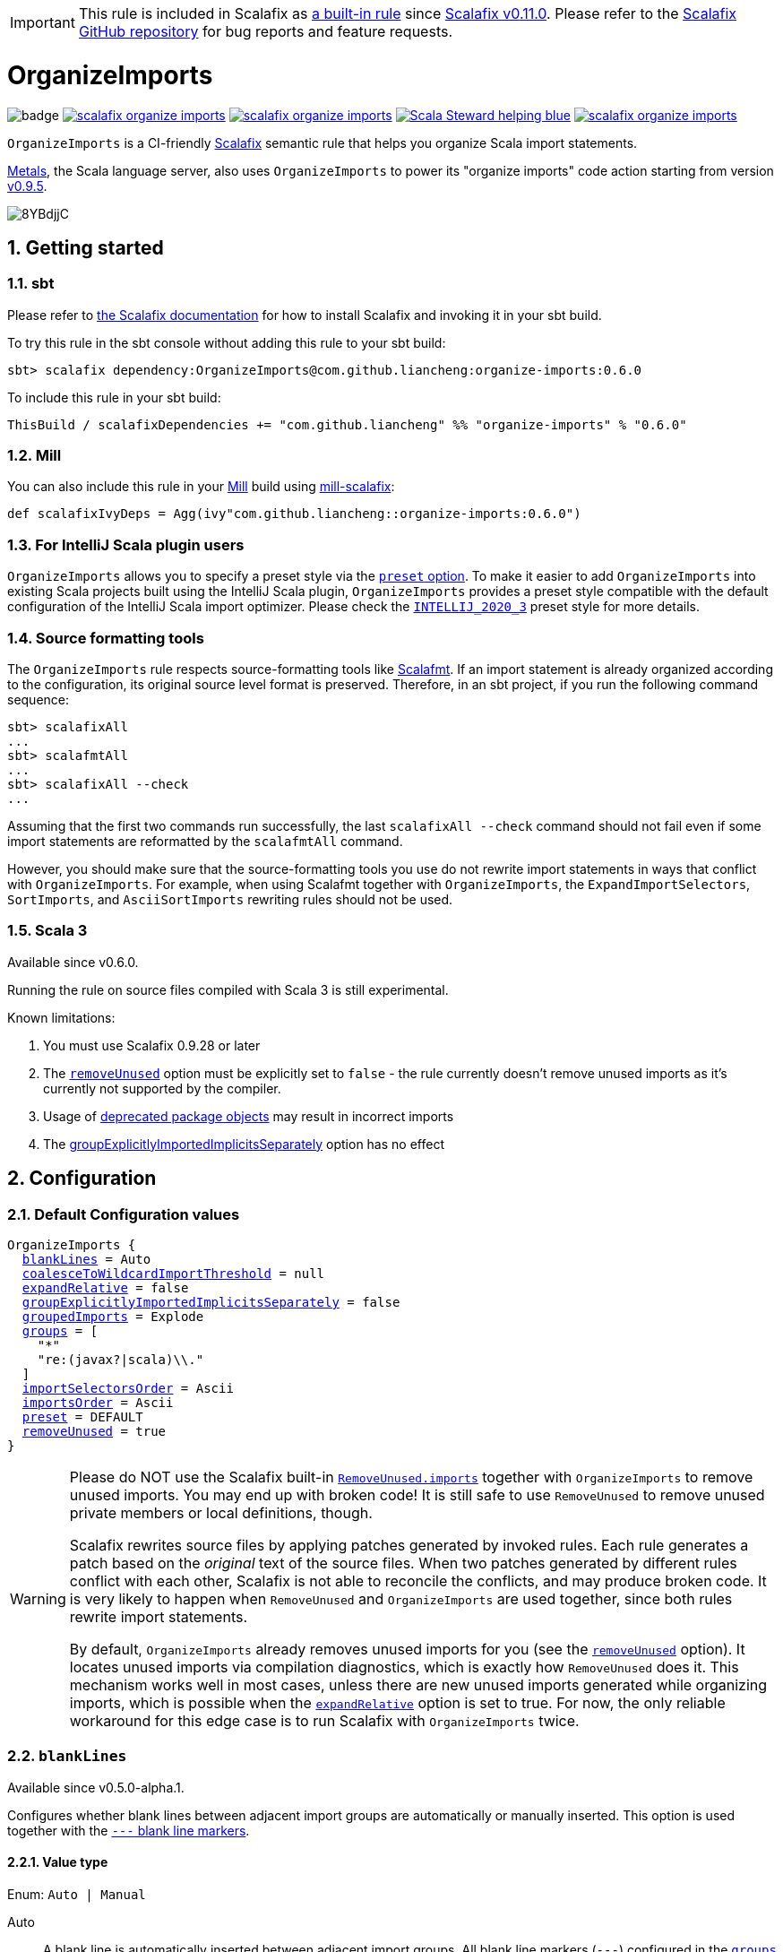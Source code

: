 :latest-release: 0.6.0

ifdef::env-github[]
:caution-caption: :construction:
:important-caption: :exclamation:
:warning-caption: :warning:
:tip-caption: :bulb:
:note-caption: :notebook:
endif::[]

IMPORTANT: This rule is included in Scalafix as https://github.com/scalacenter/scalafix/blob/v0.11.0/docs/rules/OrganizeImports.md[a built-in rule] since https://github.com/scalacenter/scalafix/releases/tag/v0.11.0[Scalafix v0.11.0]. Please refer to the https://github.com/scalacenter/scalafix/[Scalafix GitHub repository] for bug reports and feature requests.

= OrganizeImports
:icons: font
:sectnums:
:toc-placement!:
:toc-title:
:toc:
:toclevels: 2

image:https://github.com/liancheng/scalafix-organize-imports/workflows/CI/badge.svg[]
https://github.com/liancheng/scalafix-organize-imports/releases/latest[image:https://img.shields.io/github/v/tag/liancheng/scalafix-organize-imports[]]
https://github.com/liancheng/scalafix-organize-imports/blob/master/LICENSE[image:https://img.shields.io/github/license/liancheng/scalafix-organize-imports[]]
https://scala-steward.org[image:https://img.shields.io/badge/Scala_Steward-helping-blue.svg[]]
https://codecov.io/gh/liancheng/scalafix-organize-imports[image:https://img.shields.io/codecov/c/github/liancheng/scalafix-organize-imports[]]

toc::[]

`OrganizeImports` is a CI-friendly https://scalacenter.github.io/scalafix[Scalafix] semantic rule that helps you organize Scala import statements.

https://scalameta.org/metals/[Metals], the Scala language server, also uses `OrganizeImports` to power its "organize imports" code action starting from version https://scalameta.org/metals/blog/2020/11/10/lithium.html#organize-imports-code-action[v0.9.5].

image:https://i.imgur.com/8YBdjjC.gif[]

== Getting started

=== sbt

Please refer to https://scalacenter.github.io/scalafix/docs/users/installation.html[the Scalafix documentation] for how to install Scalafix and invoking it in your sbt build.

To try this rule in the sbt console without adding this rule to your sbt build:

[source,subs="attributes+"]
----
sbt> scalafix dependency:OrganizeImports@com.github.liancheng:organize-imports:{latest-release}
----

To include this rule in your sbt build:

[source,scala,subs="attributes+"]
----
ThisBuild / scalafixDependencies += "com.github.liancheng" %% "organize-imports" % "{latest-release}"
----

=== Mill

You can also include this rule in your http://www.lihaoyi.com/mill/[Mill] build using https://github.com/joan38/mill-scalafix[mill-scalafix]:

[source,scala,subs="attributes+"]
----
def scalafixIvyDeps = Agg(ivy"com.github.liancheng::organize-imports:{latest-release}")
----

=== For IntelliJ Scala plugin users

`OrganizeImports` allows you to specify a preset style via the <<preset, `preset` option>>. To make it easier to add `OrganizeImports` into existing Scala projects built using the IntelliJ Scala plugin, `OrganizeImports` provides a preset style compatible with the default configuration of the IntelliJ Scala import optimizer. Please check the <<intellij-2020-3, `INTELLIJ_2020_3`>> preset style for more details.

=== Source formatting tools

The `OrganizeImports` rule respects source-formatting tools like https://scalameta.org/scalafmt/[Scalafmt]. If an import statement is already organized according to the configuration, its original source level format is preserved. Therefore, in an sbt project, if you run the following command sequence:

[source]
----
sbt> scalafixAll
...
sbt> scalafmtAll
...
sbt> scalafixAll --check
...
----

Assuming that the first two commands run successfully, the last `scalafixAll --check` command should not fail even if some import statements are reformatted by the `scalafmtAll` command.

However, you should make sure that the source-formatting tools you use do not rewrite import statements in ways that conflict with `OrganizeImports`. For example, when using Scalafmt together with `OrganizeImports`, the `ExpandImportSelectors`, `SortImports`, and `AsciiSortImports` rewriting rules should not be used.

=== Scala 3

Available since v0.6.0.

Running the rule on source files compiled with Scala 3 is still experimental.

Known limitations:

. You must use Scalafix 0.9.28 or later
. The <<removeUnused, `removeUnused`>> option must be explicitly set to `false` - the rule currently doesn't remove unused imports as it's currently not supported by the compiler.
. Usage of http://dotty.epfl.ch/docs/reference/dropped-features/package-objects.html[deprecated package objects] may result in incorrect imports
. The <<groupExplicitlyImportedImplicitsSeparately, groupExplicitlyImportedImplicitsSeparately>> option has no effect

== Configuration

=== Default Configuration values

[source,hocon,subs=+macros]
----
OrganizeImports {
  <<blankLines, blankLines>> = Auto
  <<coalesceToWildcardImportThreshold, coalesceToWildcardImportThreshold>> = null
  <<expandRelative, expandRelative>> = false
  <<groupExplicitlyImportedImplicitsSeparately, groupExplicitlyImportedImplicitsSeparately>> = false
  <<groupedImports, groupedImports>> = Explode
  <<groups, groups>> = [
    "*"
    "re:(javax?|scala)\\."
  ]
  <<importSelectorsOrder, importSelectorsOrder>> = Ascii
  <<importsOrder, importsOrder>> = Ascii
  <<preset, preset>> = DEFAULT
  <<removeUnused, removeUnused>> = true
}
----

[[remove-unused-warning]]
[WARNING]
====
Please do NOT use the Scalafix built-in https://scalacenter.github.io/scalafix/docs/rules/RemoveUnused.html[`RemoveUnused.imports`] together with `OrganizeImports` to remove unused imports. You may end up with broken code! It is still safe to use `RemoveUnused` to remove unused private members or local definitions, though.

Scalafix rewrites source files by applying patches generated by invoked rules. Each rule generates a patch based on the _original_ text of the source files. When two patches generated by different rules conflict with each other, Scalafix is not able to reconcile the conflicts, and may produce broken code. It is very likely to happen when `RemoveUnused` and `OrganizeImports` are used together, since both rules rewrite import statements.

By default, `OrganizeImports` already removes unused imports for you (see the <<removeUnused, `removeUnused`>> option). It locates unused imports via compilation diagnostics, which is exactly how `RemoveUnused` does it. This mechanism works well in most cases, unless there are new unused imports generated while organizing imports, which is possible when the <<expandRelative, `expandRelative`>> option is set to true. For now, the only reliable workaround for this edge case is to run Scalafix with `OrganizeImports` twice.
====

[[blankLines]]
=== `blankLines`

Available since v0.5.0-alpha.1.

Configures whether blank lines between adjacent import groups are automatically or manually inserted. This option is used together with the <<blank-line-marker, `---` blank line markers>>.

==== Value type

Enum: `Auto | Manual`

Auto:: A blank line is automatically inserted between adjacent import groups. All blank line markers (`---`) configured in the <<groups, `groups` option>> are ignored.

Manual:: A blank line is inserted at all the positions where blank line markers appear in the <<groups, `groups` option>>.

The following two configurations are equivalent:

[source,hocon]
----
OrganizeImports {
  blankLines = Auto
  groups = [
    "re:javax?\\."
    "scala."
    "*"
  ]
}

OrganizeImports {
  blankLines = Manual
  groups = [
    "re:javax?\\."
    "---"
    "scala."
    "---"
    "*"
  ]
}
----

==== Default value

`Auto`

==== Examples

`Auto`::
+
--
Configuration:

[source,hocon]
----
OrganizeImports {
  blankLines = Auto
  groups = [
    "re:javax?\\."
    "scala."
    "*"
  ]
}
----

Before:

[source,scala]
----
import scala.collection.JavaConverters._
import java.time.Clock
import sun.misc.BASE64Encoder
import javax.annotation.Generated
import scala.concurrent.ExecutionContext
----

After:

[source,scala]
----
import java.time.Clock
import javax.annotation.Generated

import scala.collection.JavaConverters._
import scala.concurrent.ExecutionContext

import sun.misc.BASE64Encoder
----
--

`Manual`::
+
--
Configuration:

[source,hocon]
----
OrganizeImports {
  blankLines = Manual
  groups = [
    "re:javax?\\."
    "scala."
    "---"
    "*"
  ]
}
----

Before:

[source,scala]
----
import scala.collection.JavaConverters._
import java.time.Clock
import sun.misc.BASE64Encoder
import javax.annotation.Generated
import scala.concurrent.ExecutionContext
----

After:

[source,scala]
----
import java.time.Clock
import javax.annotation.Generated
import scala.collection.JavaConverters._
import scala.concurrent.ExecutionContext

import sun.misc.BASE64Encoder
----
--

[[coalesceToWildcardImportThreshold]]
=== `coalesceToWildcardImportThreshold`

When the number of imported names exceeds a certain threshold, coalesce them into a wildcard import. Renames and unimports are left untouched.

[CAUTION]
====
Having this feature in `OrganizeImports` is mostly for feature parity with the IntelliJ IDEA Scala import optimizer, but coalescing grouped import selectors into a wildcard import may introduce _compilation errors_!

Here is an example to illustrate the risk. The following snippet compiles successfully:

[source,scala]
----
import scala.collection.immutable._
import scala.collection.mutable.{ArrayBuffer, Map, Set}

object Example {
  val m: Map[Int, Int] = ???
}
----
The type of `Example.m` above is not ambiguous because the mutable `Map` explicitly imported in the second import takes higher precedence than the immutable `Map` imported via wildcard in the first import.

However, if we coalesce the grouped imports in the second import statement into a wildcard, there will be a compilation error:
[source,scala]
----
import scala.collection.immutable._
import scala.collection.mutable._

object Example {
  val m: Map[Int, Int] = ???
}
----
This is because the type of `Example.m` becomes ambiguous now since both the mutable and immutable `Map` are imported via a wildcard and have the same precedence.
====

==== Value type

Integer. Not setting it or setting it to `null` disables this feature.

==== Default value

`null`

==== Examples

Configuration:

[source,scala]
----
OrganizeImports {
  groupedImports = Keep
  coalesceToWildcardImportThreshold = 3
}
----

Before:

[source,scala]
----
import scala.collection.immutable.{Seq, Map, Vector, Set}
import scala.collection.immutable.{Seq, Map, Vector}
import scala.collection.immutable.{Seq, Map, Vector => Vec, Set, Stream}
import scala.collection.immutable.{Seq, Map, Vector => _, Set, Stream}
----

After:

[source,scala]
----
import scala.collection.immutable._
import scala.collection.immutable.{Map, Seq, Vector}
import scala.collection.immutable.{Vector => Vec, _}
import scala.collection.immutable.{Vector => _, _}
----

[[expandRelative]]
=== `expandRelative`

Expand relative imports into fully-qualified one.

[CAUTION]
====
Expanding relative imports may introduce new unused imports. For instance, relative imports in the following snippet

[source,scala]
----
import scala.util
import util.control
import control.NonFatal
----

are expanded into

[source,scala]
----
import scala.util
import scala.util.control
import scala.util.control.NonFatal
----

If neither `scala.util` nor `scala.util.control` is referenced anywhere after the expansion, they become unused imports.

Unfortunately, these newly introduced unused imports cannot be removed by setting `removeUnused` to `true`. Please refer to the <<removeUnused, `removeUnused`>> option for more details.
====

==== Value type

Boolean

==== Default value

`false`

==== Examples

Configuration:

[source,hocon]
----
OrganizeImports {
  expandRelative = true
  groups = ["re:javax?\\.", "scala.", "*"]
}
----

Before:

[source,scala]
----
import scala.util
import util.control
import control.NonFatal
import scala.collection.JavaConverters._
import java.time.Clock
import sun.misc.BASE64Encoder
import javax.annotation.Generated
import scala.concurrent.ExecutionContext
----

After:

[source,scala]
----
import java.time.Clock
import javax.annotation.Generated

import scala.collection.JavaConverters._
import scala.concurrent.ExecutionContext
import scala.util
import scala.util.control
import scala.util.control.NonFatal

import sun.misc.BASE64Encoder
----

[[groupExplicitlyImportedImplicitsSeparately]]
=== `groupExplicitlyImportedImplicitsSeparately`

This option provides a workaround to a subtle and rarely seen correctness issue related to explicitly imported implicit names.

The following snippet helps illustrate the problem:

[source,scala]
----
package a

import c._
import b.i

object b { implicit def i: Int = 1 }
object c { implicit def i: Int = 2 }

object Imports {
  def f()(implicit i: Int) = println(1)
  def main() = f()
}
----

The above snippet compiles successfully and outputs `1`, because the explicitly imported implicit value `b.i` overrides `c.i`, which is made available via a wildcard import. However, if we reorder the two imports into:

[source,scala]
----
import b.i
import c._
----

The Scala compiler starts complaining:

----
error: could not find implicit value for parameter i: Int
  def main() = f()
                ^
----

This behavior could be due to a Scala compiler bug since https://scala-lang.org/files/archive/spec/2.13/02-identifiers-names-and-scopes.html[the Scala language specification] requires that explicitly imported names should have higher precedence than names made available via a wildcard.

Unfortunately, Scalafix is not able to surgically identify conflicting implicit values behind a wildcard import. In order to guarantee correctness in all cases, when the `groupExplicitlyImportedImplicitsSeparately` option is set to `true`, all explicitly imported implicit names are moved into the trailing order-preserving import group together with relative imports, if any (see the <<trailing-order-preserving-import-group, trailing order-preserving import group>> section for more details).

CAUTION: In general, order-sensitive imports are fragile, and can easily be broken by either human collaborators or tools (e.g., the IntelliJ IDEA Scala import optimizer does not handle this case correctly). They should be eliminated whenever possible. This option is mostly useful when you are dealing with a large trunk of legacy codebase, and you want to minimize manual intervention and guarantee correctness in all cases.


[IMPORTANT]
====
The `groupExplicitlyImportedImplicitsSeparately` option has currently no effect on source files compiled with Scala 3, as the https://github.com/lampepfl/dotty/issues/12766[compiler does not expose full signature information], preventing the rule to identify imported implicits.
====


==== Value type

Boolean

==== Default value

`false`

Rationale::
+
--
This option defaults to `false` due to the following reasons:

. Although setting it to `true` avoids the aforementioned correctness issue, the result is unintuitive and confusing for many users since it looks like the `groups` option is not respected.
+
E.g., why my `scala.concurrent.ExecutionContext.Implicits.global` import is moved to a separate group even if I have a `scala.` group defined in the `groups` option?

. The concerned correctness issue is rarely seen in real life. When it really happens, it is usually a sign of bad coding style, and you may want to tweak your imports to eliminate the root cause.
--

==== Examples

Configuration:

[source,hocon]
----
OrganizeImports {
  groups = ["scala.", "*"]
  groupExplicitlyImportedImplicitsSeparately = true // not supported in Scala 3
}
----

Before:

[source,scala]
----
import org.apache.spark.SparkContext
import org.apache.spark.RDD
import scala.collection.mutable.ArrayBuffer
import scala.collection.mutable.Buffer
import scala.concurrent.ExecutionContext.Implicits.global
import scala.sys.process.stringToProcess
----

After:

[source,scala]
----
import scala.collection.mutable.ArrayBuffer
import scala.collection.mutable.Buffer

import org.apache.spark.RDD
import org.apache.spark.SparkContext

import scala.concurrent.ExecutionContext.Implicits.global
import scala.sys.process.stringToProcess
----

[[groupedImports]]
=== `groupedImports`

Configure how to handle grouped imports.

==== Value type

Enum: `Explode | Merge | AggressiveMerge | Keep`

`Explode`:: Explode grouped imports into separate import statements.

`Merge`::
+
--
Merge imports sharing the same prefix into a single grouped import statement.

[TIP]
====
You may want to check the <<aggressive-merge, `AggressiveMerge`>> option for more concise results despite a relatively low risk of introducing compilation errors.
====

[IMPORTANT]
====
`OrganizeImports` does not support cases where one name is renamed to multiple aliases within the same source file when `groupedImports` is set to `Merge`. (The IntelliJ IDEA Scala import optimizer does not support this either.)

Scala allows a name to be renamed to multiple aliases within a single source file, which makes merging import statements tricky. For example:

[source,scala]
----
import java.lang.{Double => JDouble}
import java.lang.{Double => JavaDouble}
import java.lang.Integer
----

The above three imports can be merged into:

[source,scala]
----
import java.lang.{Double => JDouble}
import java.lang.{Double => JavaDouble, Integer}
----

but not:

[source,scala]
----
import java.lang.{Double => JDouble, Double => JavaDouble, Integer}
----

because Scala disallow a name (in this case, `Double`) to appear in one import multiple times.

Here's a more complicated example:

[source,scala]
----
import p.{A => A1}
import p.{A => A2}
import p.{A => A3}

import p.{B => B1}
import p.{B => B2}

import p.{C => C1}
import p.{C => C2}
import p.{C => C3}
import p.{C => C4}
----

While merging these imports, we may want to "bin-pack" them to minimize the number of the result import statements:

[source,scala]
----
import p.{A => A1, B => B1, C => C1}
import p.{A => A2, B => B2, C => C2}
import p.{A => A3, C3 => C3}
import p.{C => C4}
----

However, in reality, renaming aliasing a name multiple times in the same source file is rarely a practical need. Therefore, `OrganizeImports` does not support this when `groupedImports` is set to `Merge` to avoid the extra complexity.
====
--

[[aggressive-merge]]
`AggressiveMerge`::
+
--
Similar to `Merge`, but merges imports more aggressively and produces more concise results, despite a relatively low risk of introducing compilation errors.

The `OrganizeImports` rule tries hard to guarantee correctness in all cases. This forces it to be more conservative when merging imports, and may sometimes produce suboptimal output. Here is a concrete example about correctness:

[source,scala]
----
import scala.collection.immutable._
import scala.collection.mutable.Map
import scala.collection.mutable._

object Example {
  val m: Map[Int, Int] = ???
}
----

At a first glance, it seems feasible to simply drop the second import since `mutable._` already covers `mutble.Map`. However, similar to the example illustrated in the section about the <<coalesceToWildcardImportThreshold, `coalesceToWildcardImportThreshold` option>>, the type of `Example.m` above is `mutable.Map`, because the mutable `Map` explicitly imported in the second import takes higher precedence than the immutable `Map` imported via wildcard in the first import. If we merge the last two imports naively, we'll get:

[source,scala]
----
import scala.collection.immutable._
import scala.collection.mutable._
----

This triggers in a compilation error, because both `immutable.Map` and `mutable.Map` are now imported via wildcards with the same precedence. This makes the type of `Example.m` ambiguous. The correct result should be:

[source,scala]
----
import scala.collection.immutable._
import scala.collection.mutable.{Map, _}
----

On the other hand, the case discussed above is rarely seen in practice. A more commonly seen case is something like:

[source,scala]
----
import scala.collection.mutable.Map
import scala.collection.mutable._
----

Instead of being conservative and produce a suboptimal output like:

[source,scala]
----
import scala.collection.mutable.{Map, _}
----

setting `groupedImports` to `AggressiveMerge` produces

[source,scala]
----
import scala.collection.mutable._
----
--

`Keep`:: Leave grouped imports and imports sharing the same prefix untouched.

==== Default value

`Explode`

Rationale:: Despite making the import section lengthier, exploding grouped imports into separate import statements is made the default behavior because it is more friendly to version control and less likely to create annoying merge conflicts caused by trivial import changes.

==== Examples

`Explode`::
+
--
Configuration:

[source,hocon]
----
OrganizeImports.groupedImports = Explode
----

Before:

[source,scala]
----
import scala.collection.mutable.{ArrayBuffer, Buffer, StringBuilder}
----

After:

[source,scala]
----
import scala.collection.mutable.ArrayBuffer
import scala.collection.mutable.Buffer
import scala.collection.mutable.StringBuilder
----
--

`Merge`::
+
--
Configuration:

[source,hocon]
----
OrganizeImports.groupedImports = Merge
----

Before:

[source,scala]
----
import scala.collection.mutable.ArrayBuffer
import scala.collection.mutable.Buffer
import scala.collection.mutable.StringBuilder
import scala.collection.immutable.Set
import scala.collection.immutable._
----

After:

[source,scala]
----
import scala.collection.mutable.{ArrayBuffer, Buffer, StringBuilder}
import scala.collection.immutable.{Set, _}
----
--

`AggressiveMerge`::
+
--
Configuration:

[source,hocon]
----
OrganizeImports.groupedImports = AggressiveMerge
----

Before:

[source,scala]
----
import scala.collection.mutable.ArrayBuffer
import scala.collection.mutable.Buffer
import scala.collection.mutable.StringBuilder
import scala.collection.immutable.Set
import scala.collection.immutable._
----

After:

[source,scala]
----
import scala.collection.mutable.{ArrayBuffer, Buffer, StringBuilder}
import scala.collection.immutable._
----
--

[[groups]]
=== `groups`

Defines import groups by prefix patterns. Only global imports are processed.

All the imports matching the same prefix pattern are gathered into the same group and sorted by the order defined by the <<importsOrder, `importsOrder`>> option.

CAUTION: Comments living _between_ imports being processed will be _removed_.

[TIP]
====
`OrganizeImports` tries to match the longest prefix while grouping imports. For instance, the following configuration groups `scala.meta.` and `scala.` imports into different two groups properly:

[source,hocon]
----
OrganizeImports.groups = [
  "re:javax?\\."
  "scala."
  "scala.meta."
  "*"
]
----
====

[[trailing-order-preserving-import-group]]
[IMPORTANT]
====
No matter how the `groups` option is configured, a special order-preserving import group may appear after all the configured import groups when:

. The `expandRelative` option is set to `false` and there are relative imports.
. The `groupExplicitlyImportedImplicitsSeparately` option is set to `true` and there are implicit names explicitly imported.

This special import group is necessary because the above two kinds of imports are order sensitive:

Relative imports::
+
--
For instance, sorting the following imports in alphabetical order introduces compilation errors:

[source,scala]
----
import scala.util
import util.control
import control.NonFatal
----
--

Explicitly imported implicit names:: Please refer to the <<groupExplicitlyImportedImplicitsSeparately, `groupExplicitlyImportedImplicitsSeparately`>> option for more details.
====

==== Value type

An ordered list of import prefix pattern strings. A prefix pattern can be one of the following:

A plain-text pattern:: For instance, `"scala."` is a plain-text pattern that matches imports referring the `scala` package. Please note that the trailing dot is necessary, otherwise you may have `scalafix` and `scala` imports in the same group, which is not what you want in most cases.

A regular expression pattern:: A regular expression pattern starts with `re:`. For instance, `"re:javax?\\."` is such a pattern that matches both the `java` and the `javax` packages. Please refer to the https://docs.oracle.com/javase/7/docs/api/java/util/regex/Pattern.html[`java.util.regex.Pattern`] Javadoc page for the regular expression syntax. Note that special characters like backslashes must be escaped.

The wildcard pattern::
+
--
The wildcard pattern, `"*"`, defines the wildcard group, which matches all fully-qualified imports not belonging to any other groups. It can be omitted when it's the last group. So the following two configurations are equivalent:

[source,hocon]
----
OrganizeImports.groups = ["re:javax?\\.", "scala.", "*"]
OrganizeImports.groups = ["re:javax?\\.", "scala."]
----
--

[[blank-line-marker]]
A blank line marker::
+
--
Available since v0.5.0-alpha.1.

A blank line marker, `"---"`, defines a blank line between two adjacent import groups when <<blankLines, `blankLines`>> is set to `Manual`. It is ignored when `blankLines` is `Auto`. Leading and trailing blank line markers are always ignored. Multiple consecutive blank line markers are treated as a single one. So the following three configurations are all equivalent:

[source,hocon]
----
OrganizeImports {
  blankLines = Manual
  groups = [
    "---"
    "re:javax?\\."
    "---"
    "scala."
    "---"
    "---"
    "*"
    "---"
  ]
}

OrganizeImports {
  blankLines = Manual
  groups = [
    "re:javax?\\."
    "---"
    "scala."
    "---"
    "*"
  ]
}

OrganizeImports {
  blankLines = Auto
  groups = [
    "re:javax?\\."
    "scala."
    "*"
  ]
}
----
--

==== Default value

[source,hocon]
----
[
  "*"
  "re:(javax?|scala)\\."
]
----

Rationale:: This aligns with the default configuration of the IntelliJ Scala plugin version 2020.3.

==== Examples

Fully-qualified imports only::
+
--
Configuration:

[source,hocon]
----
OrganizeImports.groups = ["re:javax?\\.", "scala.", "*"]
----

Before:

[source,scala]
----
import scala.collection.JavaConverters._
import java.time.Clock
import sun.misc.BASE64Encoder
import javax.annotation.Generated
import scala.concurrent.ExecutionContext
----

After:

[source,scala]
----
import java.time.Clock
import javax.annotation.Generated

import scala.collection.JavaConverters._
import scala.concurrent.ExecutionContext

import sun.misc.BASE64Encoder
----
--

With relative imports::
+
--
Configuration:

[source,hocon]
----
OrganizeImports.groups = ["re:javax?\\.", "scala.", "*"]
----

Before:

[source,scala]
----
import scala.util
import util.control
import control.NonFatal
import scala.collection.JavaConverters._
import java.time.Clock
import sun.misc.BASE64Encoder
import javax.annotation.Generated
import scala.concurrent.ExecutionContext
----

After:

[source,scala]
----
import java.time.Clock
import javax.annotation.Generated

import scala.collection.JavaConverters._
import scala.concurrent.ExecutionContext
import scala.util

import sun.misc.BASE64Encoder

import util.control
import control.NonFatal
----
--

With relative imports and an explicitly imported implicit name::
+
--
Configuration:

[source,hocon]
----
OrganizeImports {
  groups = ["re:javax?\\.", "scala.", "*"]
  groupExplicitlyImportedImplicitsSeparately = true
}
----

Before:

[source,scala]
----
import scala.util
import util.control
import control.NonFatal
import scala.collection.JavaConverters._
import java.time.Clock
import sun.misc.BASE64Encoder
import javax.annotation.Generated
import scala.concurrent.ExecutionContext.Implicits.global
----

After:

[source,scala]
----
import java.time.Clock
import javax.annotation.Generated

import scala.collection.JavaConverters._
import scala.util

import sun.misc.BASE64Encoder

import util.control
import control.NonFatal
import scala.concurrent.ExecutionContext.Implicits.global
----
--

Regular expression::
+
--
Defining import groups using regular expressions can be quite flexible. For instance, the `scala.meta` package is not part of the Scala standard library, but the default groups defined in the `OrganizeImports.groups` option move imports from this package into the `scala.` group. The following example illustrates how to move them into the wildcard group using regular expression.

Configuration:
[source,hocon]
----
OrganizeImports.groups = [
  "re:javax?\\."
  "re:scala.(?!meta\\.)"
  "*"
]
----

Before:
[source,scala]
----
import scala.collection.JavaConverters._
import java.time.Clock
import sun.misc.BASE64Encoder
import scala.meta.Tree
import javax.annotation.Generated
import scala.concurrent.ExecutionContext
import scala.meta.Import
import scala.meta.Pkg
----

After:
[source,scala]
----
import java.time.Clock
import javax.annotation.Generated

import scala.collection.JavaConverters._
import scala.concurrent.ExecutionContext

import scala.meta.Import
import scala.meta.Pkg
import scala.meta.Tree
import sun.misc.BASE64Encoder
----
--

With manually configured blank lines::
+
--
Configuration:

[source,hocon]
----
OrganizeImports {
  blankLines = Manual
  groups = [
    "*"
    "---"
    "re:javax?\\."
    "scala."
  ]
}
----

Before:

[source,scala]
----
import scala.collection.JavaConverters._
import java.time.Clock
import sun.misc.BASE64Encoder
import javax.annotation.Generated
import scala.concurrent.ExecutionContext
----

After:

[source,scala]
----
import sun.misc.BASE64Encoder

import java.time.Clock
import javax.annotation.Generated
import scala.collection.JavaConverters._
import scala.concurrent.ExecutionContext
----
--

[[importSelectorsOrder]]
=== `importSelectorsOrder`

Specifies the order of grouped import selectors within a single import expression.

==== Value type

Enum: `Ascii | SymbolsFirst | Keep`

`Ascii`:: Sort import selectors by ASCII codes, equivalent to the https://scalameta.org/scalafmt/docs/configuration.html#asciisortimports[`AsciiSortImports`] rewriting rule in Scalafmt.

`SymbolsFirst`:: Sort import selectors by the groups: symbols, lower-case, upper-case, equivalent to the https://scalameta.org/scalafmt/docs/configuration.html#sortimports[`SortImports`] rewriting rule in Scalafmt.

`Keep`:: Keep the original order.

==== Default value

`Ascii`

==== Examples

`Ascii`::
+
--
Configuration:

[source,hocon]
----
OrganizeImports {
  groupedImports = Keep
  importSelectorsOrder = Ascii
}
----

Before:

[source,scala]
----
import foo.{~>, `symbol`, bar, Random}
----

After:

[source,scala]
----
import foo.{Random, `symbol`, bar, ~>}
----
--

`SymbolsFirst`::
+
--
Configuration:

[source,hocon]
----
OrganizeImports {
  groupedImports = Keep
  importSelectorsOrder = SymbolsFirst
}
----

Before:

[source,scala]
----
import foo.{Random, `symbol`, bar, ~>}
----

After:

[source,scala]
----
import foo.{~>, `symbol`, bar, Random}
----
--

[[importsOrder]]
=== `importsOrder`

Specifies the order of import statements within import groups defined by the <<groups, `OrganizeImports.groups`>> option.

==== Value type

Enum: `Ascii | SymbolsFirst | Keep`

`Ascii`:: Sort import statements by ASCII codes. This is the default sorting order that the IntelliJ IDEA Scala import optimizer picks ("lexicographically" option).

`SymbolsFirst`:: Put wildcard imports and grouped imports with braces first, otherwise same as `Ascii`. This replicates IntelliJ IDEA Scala's "scalastyle consistent" option.

`Keep`:: Keep the original order.

==== Default value

`Ascii`

==== Examples

`Ascii`::
+
--
Configuration:

[source,hocon]
----
OrganizeImports {
  groupedImports = Keep
  importsOrder = Ascii
}
----

Before:

[source,scala]
----
import scala.concurrent._
import scala.concurrent.{Future, Promise}
import scala.concurrent.ExecutionContext.Implicits._
import scala.concurrent.duration
----

After:

[source,scala]
----
import scala.concurrent.ExecutionContext.Implicits._
import scala.concurrent._
import scala.concurrent.duration
import scala.concurrent.{Promise, Future}
----
--

`SymbolsFirst`::
+
--
Configuration:

[source,hocon]
----
OrganizeImports {
  groupedImports = Keep
  importsOrder = SymbolsFirst
}
----

Before:

[source,scala]
----
import scala.concurrent.ExecutionContext.Implicits._
import scala.concurrent._
import scala.concurrent.duration
import scala.concurrent.{Promise, Future}
----

After:

[source,scala]
----
import scala.concurrent._
import scala.concurrent.{Future, Promise}
import scala.concurrent.ExecutionContext.Implicits._
import scala.concurrent.duration
----
--

[[preset]]
=== `preset`

Available since v0.5.0.

Specify a preset style.

==== Value type

Enum: `DEFAULT | INTELLIJ_2020_3`

`DEFAULT`::
+
--
An opinionated style recommended for new projects. The `OrganizeImports` rule tries its best to ensure correctness in all cases when possible. This default style aligns with this principal. In addition, by setting `groupedImports` to `Explode`, this style is also more friendly to version control and less likely to create annoying merge conflicts caused by trivial import changes.

[source,hocon]
----
OrganizeImports {
  blankLines = Auto
  coalesceToWildcardImportThreshold = null
  expandRelative = false
  groupExplicitlyImportedImplicitsSeparately = false
  groupedImports = Explode
  groups = [
    "*"
    "re:(javax?|scala)\\."
  ]
  importSelectorsOrder = Ascii
  importsOrder = Ascii
  preset = DEFAULT
  removeUnused = true
}
----
--

[[intellij-2020-3]]
`INTELLIJ_2020_3`::
+
--
A style that is compatible with the default configuration of the IntelliJ Scala 2020.3 import optimizer. It is mostly useful for adding `OrganizeImports` to existing projects developed using the IntelliJ Scala plugin. However, the configuration of this style may introduce subtle correctness issues (so does the default configuration of the IntelliJ Scala plugin). Please see the <<coalesceToWildcardImportThreshold, `coalesceToWildcardImportThreshold` option>> for more details.

[source,hocon]
----
OrganizeImports {
  blankLines = Auto
  coalesceToWildcardImportThreshold = 5
  expandRelative = false
  groupExplicitlyImportedImplicitsSeparately = false
  groupedImports = Merge
  groups = [
    "*"
    "re:(javax?|scala)\\."
  ]
  importSelectorsOrder = Ascii
  importsOrder = Ascii
  preset = INTELLIJ_2020_3
  removeUnused = true
}
----
--

==== Default value

`DEFAULT`

[[removeUnused]]
=== `removeUnused`

Remove unused imports.

[CAUTION]
====
As mentioned in <<remove-unused-warning, a previous section>>, the `removeUnused` option doesn't play perfectly with the `expandRelative` option. Setting `expandRelative` to `true` might introduce new unused imports (see <<expandRelative, `expandRelative`>>). These newly introduced unused imports cannot be removed by setting `removeUnused` to `true`. This is because unused imports are identified using Scala compilation diagnostics information, and the compilation phase happens before Scalafix rules get applied.
====

[IMPORTANT]
====
The `removeUnused` option is currently not supported for source files compiled with Scala 3, as the https://docs.scala-lang.org/scala3/guides/migration/options-lookup.html#warning-settings[compiler cannot issue warnings for unused imports yet]. As a result, you must set `removeUnused` to `false` when running the rule on source files compiled with Scala 3.
====

==== Value type

Boolean

==== Default value

`true`

==== Examples

Configuration:

[source,hocon]
----
OrganizeImports {
  groups = ["javax?\\.", "scala.", "*"]
  removeUnused = true // not supported in Scala 3
}
----

Before:

[source,scala]
----
import scala.collection.mutable.{Buffer, ArrayBuffer}
import java.time.Clock
import java.lang.{Long => JLong, Double => JDouble}

object RemoveUnused {
  val buffer: ArrayBuffer[Int] = ArrayBuffer.empty[Int]
  val long: JLong = JLong.parseLong("0")
}
----

After:

[source,scala]
----
import java.lang.{Long => JLong}

import scala.collection.mutable.ArrayBuffer

object RemoveUnused {
  val buffer: ArrayBuffer[Int] = ArrayBuffer.empty[Int]
  val long: JLong = JLong.parseLong("0")
}
----
